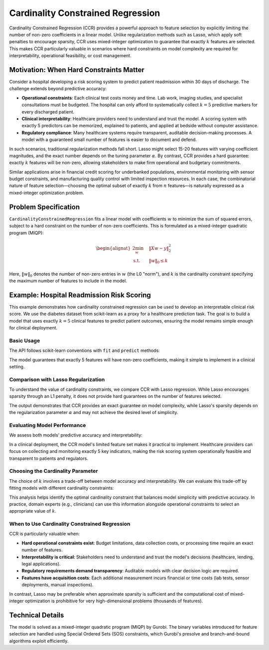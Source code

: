Cardinality Constrained Regression
===================================

Cardinality Constrained Regression (CCR) provides a powerful approach to feature
selection by explicitly limiting the number of non-zero coefficients in a linear
model. Unlike regularization methods such as Lasso, which apply soft penalties to
encourage sparsity, CCR uses mixed-integer optimization to guarantee that exactly
:math:`k` features are selected. This makes CCR particularly valuable in scenarios
where hard constraints on model complexity are required for interpretability,
operational feasibility, or cost management.

Motivation: When Hard Constraints Matter
-----------------------------------------

Consider a hospital developing a risk scoring system to predict patient readmission
within 30 days of discharge. The challenge extends beyond predictive accuracy:

* **Operational constraints**: Each clinical test costs money and time. Lab work,
  imaging studies, and specialist consultations must be budgeted. The hospital can
  only afford to systematically collect :math:`k=5` predictive markers for every
  discharged patient.

* **Clinical interpretability**: Healthcare providers need to understand and trust
  the model. A scoring system with exactly 5 predictors can be memorized, explained
  to patients, and applied at bedside without computer assistance.

* **Regulatory compliance**: Many healthcare systems require transparent, auditable
  decision-making processes. A model with a guaranteed small number of features is
  easier to document and defend.

In such scenarios, traditional regularization methods fall short. Lasso might
select 15-20 features with varying coefficient magnitudes, and the exact number
depends on the tuning parameter :math:`\alpha`. By contrast, CCR provides a hard
guarantee: exactly :math:`k` features will be non-zero, allowing stakeholders to
make firm operational and budgetary commitments.

Similar applications arise in financial credit scoring for underbanked populations,
environmental monitoring with sensor budget constraints, and manufacturing quality
control with limited inspection resources. In each case, the combinatorial nature
of feature selection—choosing the optimal subset of exactly :math:`k` from :math:`n`
features—is naturally expressed as a mixed-integer optimization problem.

Problem Specification
---------------------

``CardinalityConstrainedRegression`` fits a linear model with coefficients
:math:`w` to minimize the sum of squared errors, subject to a hard constraint
on the number of non-zero coefficients. This is formulated as a mixed-integer
quadratic program (MIQP):

.. math::

    \begin{alignat}{2}
    \min_w \quad        & \lVert Xw - y \rVert_2^2 \\
    \mbox{s.t.} \quad   & \lVert w \rVert_0 \le k
    \end{alignat}

Here, :math:`\lVert w \rVert_0` denotes the number of non-zero entries in
:math:`w` (the L0 "norm"), and :math:`k` is the cardinality constraint
specifying the maximum number of features to include in the model.

.. dropdown:: Background: Mathematical Formulation

    The optimization problem is solved by Gurobi as a mixed-integer quadratic
    program. Let :math:`I` denote the set of observations and :math:`J` the set
    of features. Response values :math:`y_i` are predicted from predictor values
    :math:`x_{ij}` by fitting coefficients :math:`w_j`. Binary variables
    :math:`b_j` track whether each coefficient is non-zero, and the cardinality
    constraint limits the sum of these indicators.

    .. math::

        \begin{alignat}{2}
        \min \quad        & \sum_i e_i^2 \\
        \mbox{s.t.} \quad & \sum_j w_j x_{ij} + e_i = y_i  \quad & \forall i \in I \\
                          & w_j \in \{0\} \cup [-M, M]     \quad & \forall j \in J \\
                          & w_j = 0 \vee b_j = 1           \quad & \forall j \in J \\
                          & \sum_j (1 - b_j) \le k \\
                          & e_i \,\, \text{free}           \quad & \forall i \in I \\
                          & w_j \,\, \text{free}           \quad & \forall j \in J \\
                          & b_j \in \{0, 1\}               \quad & \forall j \in J
        \end{alignat}

    The relationship :math:`w_j = 0 \vee b_j = 1` is enforced using Special
    Ordered Sets (SOS) constraints, which Gurobi handles efficiently.

Example: Hospital Readmission Risk Scoring
-------------------------------------------

This example demonstrates how cardinality constrained regression can be used to
develop an interpretable clinical risk score. We use the diabetes dataset from
scikit-learn as a proxy for a healthcare prediction task. The goal is to build
a model that uses exactly :math:`k=5` clinical features to predict patient
outcomes, ensuring the model remains simple enough for clinical deployment.

Basic Usage
^^^^^^^^^^^

The API follows scikit-learn conventions with ``fit`` and ``predict`` methods:

.. testcode:: card_regression

    from sklearn import datasets
    from sklearn.model_selection import train_test_split

    from gurobi_optimods.regression import CardinalityConstrainedRegression

    # Load the diabetes dataset
    diabetes = datasets.load_diabetes()

    # Split data for fit assessment
    X_train, X_test, y_train, y_test = train_test_split(
        diabetes["data"], diabetes["target"], random_state=42, test_size=0.2
    )

    # Create and fit model with exactly 5 non-zero coefficients
    ccr = CardinalityConstrainedRegression(k=5)
    ccr.fit(X_train, y_train)
    y_pred = ccr.predict(X_test)

.. testoutput:: card_regression
    :hide:

    ...
    Optimize a model with ...
    ...
    Optimal solution found (tolerance 1.00e-04)
    Best objective ...

The model guarantees that exactly 5 features will have non-zero coefficients,
making it simple to implement in a clinical setting.

Comparison with Lasso Regularization
^^^^^^^^^^^^^^^^^^^^^^^^^^^^^^^^^^^^^

To understand the value of cardinality constraints, we compare CCR with Lasso
regression. While Lasso encourages sparsity through an L1 penalty, it does not
provide hard guarantees on the number of features selected.

.. testcode:: card_regression

    import pandas as pd
    import matplotlib.pyplot as plt
    from sklearn.linear_model import Lasso

    # Fit Lasso with a regularization parameter
    lasso = Lasso(alpha=1.0, random_state=42)
    lasso.fit(X_train, y_train)

    # Compare coefficients
    coefficients = pd.DataFrame(
        data={
            "CCR (k=5)": ccr.coef_,
            "Lasso (α=1.0)": lasso.coef_
        },
        index=diabetes["feature_names"]
    )

    # Visualize the selected features
    fig, ax = plt.subplots(figsize=(10, 5))
    coefficients.plot.bar(ax=ax)
    ax.axhline(y=0, color='k', linestyle='-', linewidth=0.5)
    ax.set_ylabel("Coefficient Value")
    ax.set_xlabel("Clinical Feature")
    ax.set_title("Feature Selection: CCR vs Lasso")
    plt.tight_layout()

    # Count non-zero coefficients
    n_nonzero_ccr = (coefficients["CCR (k=5)"].abs() > 1e-6).sum()
    n_nonzero_lasso = (coefficients["Lasso (α=1.0)"].abs() > 1e-6).sum()
    print(f"CCR selected features: {n_nonzero_ccr}")
    print(f"Lasso selected features: {n_nonzero_lasso}")

.. testoutput:: card_regression
    :hide:

    ...
    CCR selected features: 5
    Lasso selected features: ...

The output demonstrates that CCR provides an exact guarantee on model complexity,
while Lasso's sparsity depends on the regularization parameter :math:`\alpha` and
may not achieve the desired level of simplicity.

Evaluating Model Performance
^^^^^^^^^^^^^^^^^^^^^^^^^^^^^

We assess both models' predictive accuracy and interpretability:

.. testcode:: card_regression

    from sklearn.metrics import mean_squared_error, r2_score

    # Predictions on test set
    y_pred_ccr = ccr.predict(X_test)
    y_pred_lasso = lasso.predict(X_test)

    # Compute metrics
    mse_ccr = mean_squared_error(y_test, y_pred_ccr)
    mse_lasso = mean_squared_error(y_test, y_pred_lasso)
    r2_ccr = r2_score(y_test, y_pred_ccr)
    r2_lasso = r2_score(y_test, y_pred_lasso)

    print(f"CCR    - MSE: {mse_ccr:.2f}, R²: {r2_ccr:.3f}")
    print(f"Lasso  - MSE: {mse_lasso:.2f}, R²: {r2_lasso:.3f}")

    # Show selected features for clinical interpretation
    print(f"\nSelected features for CCR model (k=5):")
    selected = coefficients[coefficients["CCR (k=5)"].abs() > 1e-6]["CCR (k=5)"]
    for feature, coef in selected.items():
        print(f"  {feature:10s}: {coef:8.3f}")

.. testoutput:: card_regression
    :hide:

    CCR    - MSE: ...
    Lasso  - MSE: ...
    ...
    Selected features for CCR model (k=5):
    ...

In a clinical deployment, the CCR model's limited feature set makes it practical
to implement. Healthcare providers can focus on collecting and monitoring exactly
5 key indicators, making the risk scoring system operationally feasible and
transparent to patients and regulators.

Choosing the Cardinality Parameter
^^^^^^^^^^^^^^^^^^^^^^^^^^^^^^^^^^^

The choice of :math:`k` involves a trade-off between model accuracy and
interpretability. We can evaluate this trade-off by fitting models with different
cardinality constraints:

.. testcode:: card_regression

    import numpy as np

    # Evaluate models with different cardinality constraints
    k_values = range(1, 11)
    results = []

    for k in k_values:
        ccr_k = CardinalityConstrainedRegression(k=k)
        ccr_k.fit(X_train, y_train, verbose=False)
        y_pred_train = ccr_k.predict(X_train)
        y_pred_test = ccr_k.predict(X_test)

        results.append({
            "k": k,
            "mse_train": mean_squared_error(y_train, y_pred_train),
            "mse_test": mean_squared_error(y_test, y_pred_test),
            "r2_test": r2_score(y_test, y_pred_test)
        })

    results_df = pd.DataFrame(results)

    # Visualize the trade-off
    fig, (ax1, ax2) = plt.subplots(1, 2, figsize=(12, 4))

    ax1.plot(results_df["k"], results_df["mse_train"], 'o-', label="Train MSE")
    ax1.plot(results_df["k"], results_df["mse_test"], 's-', label="Test MSE")
    ax1.set_xlabel("Number of Features (k)")
    ax1.set_ylabel("Mean Squared Error")
    ax1.set_title("Model Complexity vs Error")
    ax1.legend()
    ax1.grid(True, alpha=0.3)

    ax2.plot(results_df["k"], results_df["r2_test"], 'o-', color='green')
    ax2.set_xlabel("Number of Features (k)")
    ax2.set_ylabel("R² Score (Test Set)")
    ax2.set_title("Predictive Performance vs Complexity")
    ax2.grid(True, alpha=0.3)

    plt.tight_layout()

    # Find the "elbow" point
    best_k = results_df.loc[results_df["mse_test"].idxmin(), "k"]
    print(f"\nBest k for test set performance: {best_k}")

.. testoutput:: card_regression
    :hide:

    ...
    Best k for test set performance: ...

This analysis helps identify the optimal cardinality constraint that balances
model simplicity with predictive accuracy. In practice, domain experts (e.g.,
clinicians) can use this information alongside operational constraints to select
an appropriate value of :math:`k`.

When to Use Cardinality Constrained Regression
^^^^^^^^^^^^^^^^^^^^^^^^^^^^^^^^^^^^^^^^^^^^^^^

CCR is particularly valuable when:

* **Hard operational constraints exist**: Budget limitations, data collection
  costs, or processing time require an exact number of features.

* **Interpretability is critical**: Stakeholders need to understand and trust
  the model's decisions (healthcare, lending, legal applications).

* **Regulatory requirements demand transparency**: Auditable models with
  clear decision logic are required.

* **Features have acquisition costs**: Each additional measurement incurs
  financial or time costs (lab tests, sensor deployments, manual inspections).

In contrast, Lasso may be preferable when approximate sparsity is sufficient and
the computational cost of mixed-integer optimization is prohibitive for very
high-dimensional problems (thousands of features).

Technical Details
-----------------

The model is solved as a mixed-integer quadratic program (MIQP) by Gurobi.
The binary variables introduced for feature selection are handled using
Special Ordered Sets (SOS) constraints, which Gurobi's presolve and branch-and-bound
algorithms exploit efficiently.

.. collapse:: View Gurobi logs (example output)

    .. code-block:: text

        Gurobi Optimizer version 10.0.1 build v10.0.1rc0 (mac64[x86])

        CPU model: Intel(R) Core(TM) i5-1038NG7 CPU @ 2.00GHz
        Thread count: 4 physical cores, 8 logical processors, using up to 8 threads

        Optimize a model with 332 rows, 352 columns and 3982 nonzeros
        Model fingerprint: 0x3e2736be
        Model has 331 quadratic objective terms
        Model has 10 SOS constraints
        Variable types: 342 continuous, 10 integer (10 binary)
        Coefficient statistics:
          Matrix range     [6e-05, 1e+00]
          Objective range  [0e+00, 0e+00]
          QObjective range [2e+00, 2e+00]
          Bounds range     [1e+00, 1e+00]
          RHS range        [8e+00, 3e+02]
        Presolve time: 0.00s
        Presolved: 332 rows, 352 columns, 3982 nonzeros
        Presolved model has 10 SOS constraint(s)
        Presolved model has 331 quadratic objective terms
        Variable types: 342 continuous, 10 integer (10 binary)

        Root relaxation: objective 4.581241e+06, 686 iterations, 0.02 seconds (0.02 work units)

            Nodes    |    Current Node    |     Objective Bounds      |     Work
         Expl Unexpl |  Obj  Depth IntInf | Incumbent    BestBd   Gap | It/Node Time

             0     0 4581241.43    0    8          - 4581241.43      -     -    0s
        H    0     0                    6370343.1269 4581241.43  28.1%     -    0s
        H    0     0                    6220498.1405 4581241.43  26.4%     -    0s
             0     0 4584952.94    0    8 6220498.14 4584952.94  26.3%     -    0s
             0     2 4584952.94    0    8 6220498.14 4584952.94  26.3%     -    0s
        *    5     6               2    6173920.5974 4819424.92  21.9%  10.2    0s
        *   12    10               3    6078925.9446 4878409.47  19.7%   9.0    0s
        H   34     8                    6028487.5605 5253130.81  12.9%   7.9    0s
        *   35     8               6    5673934.6855 5253130.81  7.42%   8.1    0s

        Explored 57 nodes (1028 simplex iterations) in 0.12 seconds (0.14 work units)
        Thread count was 8 (of 8 available processors)

        Solution count 6: 5.67393e+06 6.02849e+06 6.07893e+06 ... 6.37034e+06

        Optimal solution found (tolerance 1.00e-04)
        Best objective 5.673934685517e+06, best bound 5.673934685517e+06, gap 0.0000%
